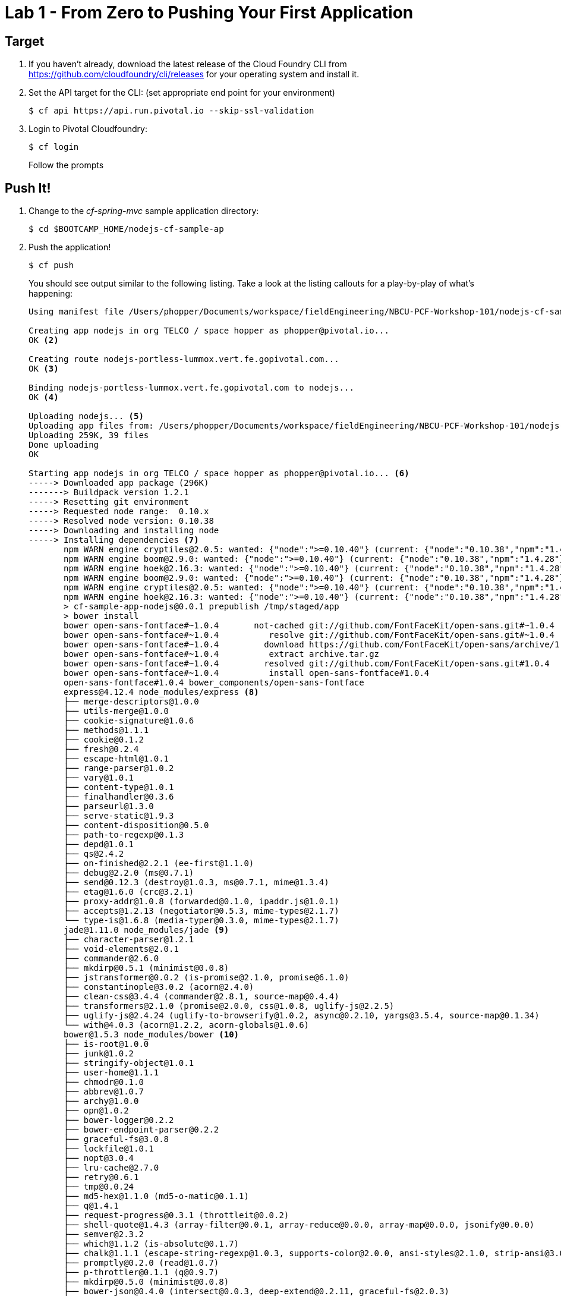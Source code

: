 = Lab 1 - From Zero to Pushing Your First Application

== Target

. If you haven't already, download the latest release of the Cloud Foundry CLI from https://github.com/cloudfoundry/cli/releases for your operating system and install it.

. Set the API target for the CLI: (set appropriate end point for your environment)
+
----
$ cf api https://api.run.pivotal.io --skip-ssl-validation
----

. Login to Pivotal Cloudfoundry:
+
----
$ cf login
----
+
Follow the prompts

== Push It!

. Change to the _cf-spring-mvc_ sample application directory:
+
----
$ cd $BOOTCAMP_HOME/nodejs-cf-sample-ap
----

. Push the application!
+
----
$ cf push
----
+
You should see output similar to the following listing. Take a look at the listing callouts for a play-by-play of what's happening:
+
====
----
Using manifest file /Users/phopper/Documents/workspace/fieldEngineering/NBCU-PCF-Workshop-101/nodejs-cf-sample-app/manifest.yml <1>

Creating app nodejs in org TELCO / space hopper as phopper@pivotal.io...
OK <2>

Creating route nodejs-portless-lummox.vert.fe.gopivotal.com...
OK <3>

Binding nodejs-portless-lummox.vert.fe.gopivotal.com to nodejs...
OK <4>

Uploading nodejs... <5>
Uploading app files from: /Users/phopper/Documents/workspace/fieldEngineering/NBCU-PCF-Workshop-101/nodejs-cf-sample-app
Uploading 259K, 39 files
Done uploading               
OK

Starting app nodejs in org TELCO / space hopper as phopper@pivotal.io... <6>
-----> Downloaded app package (296K)
-------> Buildpack version 1.2.1
-----> Resetting git environment
-----> Requested node range:  0.10.x
-----> Resolved node version: 0.10.38
-----> Downloading and installing node
-----> Installing dependencies <7>
       npm WARN engine cryptiles@2.0.5: wanted: {"node":">=0.10.40"} (current: {"node":"0.10.38","npm":"1.4.28"})
       npm WARN engine boom@2.9.0: wanted: {"node":">=0.10.40"} (current: {"node":"0.10.38","npm":"1.4.28"})
       npm WARN engine hoek@2.16.3: wanted: {"node":">=0.10.40"} (current: {"node":"0.10.38","npm":"1.4.28"})
       npm WARN engine boom@2.9.0: wanted: {"node":">=0.10.40"} (current: {"node":"0.10.38","npm":"1.4.28"})
       npm WARN engine cryptiles@2.0.5: wanted: {"node":">=0.10.40"} (current: {"node":"0.10.38","npm":"1.4.28"})
       npm WARN engine hoek@2.16.3: wanted: {"node":">=0.10.40"} (current: {"node":"0.10.38","npm":"1.4.28"})
       > cf-sample-app-nodejs@0.0.1 prepublish /tmp/staged/app
       > bower install
       bower open-sans-fontface#~1.0.4       not-cached git://github.com/FontFaceKit/open-sans.git#~1.0.4
       bower open-sans-fontface#~1.0.4          resolve git://github.com/FontFaceKit/open-sans.git#~1.0.4
       bower open-sans-fontface#~1.0.4         download https://github.com/FontFaceKit/open-sans/archive/1.0.4.tar.gz
       bower open-sans-fontface#~1.0.4          extract archive.tar.gz
       bower open-sans-fontface#~1.0.4         resolved git://github.com/FontFaceKit/open-sans.git#1.0.4
       bower open-sans-fontface#~1.0.4          install open-sans-fontface#1.0.4
       open-sans-fontface#1.0.4 bower_components/open-sans-fontface
       express@4.12.4 node_modules/express <8>
       ├── merge-descriptors@1.0.0
       ├── utils-merge@1.0.0
       ├── cookie-signature@1.0.6
       ├── methods@1.1.1
       ├── cookie@0.1.2
       ├── fresh@0.2.4
       ├── escape-html@1.0.1
       ├── range-parser@1.0.2
       ├── vary@1.0.1
       ├── content-type@1.0.1
       ├── finalhandler@0.3.6
       ├── parseurl@1.3.0
       ├── serve-static@1.9.3
       ├── content-disposition@0.5.0
       ├── path-to-regexp@0.1.3
       ├── depd@1.0.1
       ├── qs@2.4.2
       ├── on-finished@2.2.1 (ee-first@1.1.0)
       ├── debug@2.2.0 (ms@0.7.1)
       ├── send@0.12.3 (destroy@1.0.3, ms@0.7.1, mime@1.3.4)
       ├── etag@1.6.0 (crc@3.2.1)
       ├── proxy-addr@1.0.8 (forwarded@0.1.0, ipaddr.js@1.0.1)
       ├── accepts@1.2.13 (negotiator@0.5.3, mime-types@2.1.7)
       └── type-is@1.6.8 (media-typer@0.3.0, mime-types@2.1.7)
       jade@1.11.0 node_modules/jade <9>
       ├── character-parser@1.2.1
       ├── void-elements@2.0.1
       ├── commander@2.6.0
       ├── mkdirp@0.5.1 (minimist@0.0.8)
       ├── jstransformer@0.0.2 (is-promise@2.1.0, promise@6.1.0)
       ├── constantinople@3.0.2 (acorn@2.4.0)
       ├── clean-css@3.4.4 (commander@2.8.1, source-map@0.4.4)
       ├── transformers@2.1.0 (promise@2.0.0, css@1.0.8, uglify-js@2.2.5)
       ├── uglify-js@2.4.24 (uglify-to-browserify@1.0.2, async@0.2.10, yargs@3.5.4, source-map@0.1.34)
       └── with@4.0.3 (acorn@1.2.2, acorn-globals@1.0.6)
       bower@1.5.3 node_modules/bower <10>
       ├── is-root@1.0.0
       ├── junk@1.0.2
       ├── stringify-object@1.0.1
       ├── user-home@1.1.1
       ├── chmodr@0.1.0
       ├── abbrev@1.0.7
       ├── archy@1.0.0
       ├── opn@1.0.2
       ├── bower-logger@0.2.2
       ├── bower-endpoint-parser@0.2.2
       ├── graceful-fs@3.0.8
       ├── lockfile@1.0.1
       ├── nopt@3.0.4
       ├── lru-cache@2.7.0
       ├── retry@0.6.1
       ├── tmp@0.0.24
       ├── md5-hex@1.1.0 (md5-o-matic@0.1.1)
       ├── q@1.4.1
       ├── request-progress@0.3.1 (throttleit@0.0.2)
       ├── shell-quote@1.4.3 (array-filter@0.0.1, array-reduce@0.0.0, array-map@0.0.0, jsonify@0.0.0)
       ├── semver@2.3.2
       ├── which@1.1.2 (is-absolute@0.1.7)
       ├── chalk@1.1.1 (escape-string-regexp@1.0.3, supports-color@2.0.0, ansi-styles@2.1.0, strip-ansi@3.0.0, has-ansi@2.0.0)
       ├── promptly@0.2.0 (read@1.0.7)
       ├── p-throttler@0.1.1 (q@0.9.7)
       ├── mkdirp@0.5.0 (minimist@0.0.8)
       ├── bower-json@0.4.0 (intersect@0.0.3, deep-extend@0.2.11, graceful-fs@2.0.3)
       ├── fstream@1.0.8 (inherits@2.0.1, graceful-fs@4.1.2)
       ├── glob@4.5.3 (inherits@2.0.1, once@1.3.2, inflight@1.0.4, minimatch@2.0.10)
       ├── fstream-ignore@1.0.2 (inherits@2.0.1, minimatch@2.0.10)
       ├── tar-fs@1.8.1 (pump@1.0.0, tar-stream@1.2.1)
       ├── rimraf@2.4.3 (glob@5.0.14)
       ├── decompress-zip@0.1.0 (mkpath@0.1.0, touch@0.0.3, readable-stream@1.1.13, binary@0.3.0)
       ├── update-notifier@0.3.2 (is-npm@1.0.0, string-length@1.0.1, semver-diff@2.0.0, latest-version@1.0.1)
       ├── github@0.2.4 (mime@1.3.4)
       ├── bower-registry-client@0.3.0 (request-replay@0.2.0, rimraf@2.2.8, graceful-fs@2.0.3, lru-cache@2.3.1, async@0.2.10, mkdirp@0.3.5, request@2.51.0)
       ├── cardinal@0.4.4 (ansicolors@0.2.1, redeyed@0.4.4)
       ├── request@2.53.0 (caseless@0.9.0, aws-sign2@0.5.0, forever-agent@0.5.2, stringstream@0.0.4, oauth-sign@0.6.0, tunnel-agent@0.4.1, isstream@0.1.2, json-stringify-safe@5.0.1, node-uuid@1.4.3, qs@2.3.3, combined-stream@0.0.7, form-data@0.2.0, mime-types@2.0.14, bl@0.9.4, http-signature@0.10.1, hawk@2.3.1, tough-cookie@2.0.0)
       ├── mout@0.11.0
       ├── bower-config@0.6.1 (osenv@0.0.3, graceful-fs@2.0.3, optimist@0.6.1, mout@0.9.1)
       ├── insight@0.7.0 (object-assign@4.0.1, async@1.4.2, lodash.debounce@3.1.1, configstore@1.2.1, os-name@1.0.3, tough-cookie@2.0.0, inquirer@0.10.0)
       ├── handlebars@2.0.0 (optimist@0.3.7, uglify-js@2.3.6)
       ├── configstore@0.3.2 (object-assign@2.1.1, xdg-basedir@1.0.1, uuid@2.0.1, osenv@0.1.3, js-yaml@3.4.2)
       └── inquirer@0.8.0 (ansi-regex@1.1.1, figures@1.4.0, mute-stream@0.0.4, through@2.3.8, readline2@0.1.1, chalk@0.5.1, lodash@2.4.2, cli-color@0.3.3, rx@2.5.3)
       less-middleware@2.0.1 node_modules/less-middleware
       ├── node.extend@1.1.5 (is@3.1.0)
       ├── mkdirp@0.5.1 (minimist@0.0.8)
       └── less@2.4.0 (graceful-fs@3.0.8, mime@1.3.4, image-size@0.3.5, promise@6.1.0, errno@0.1.4, source-map@0.2.0, request@2.63.0)
-----> Caching node_modules directory for future builds
-----> Cleaning up node-gyp and npm artifacts
-----> No Procfile found; Adding npm start to new Procfile
-----> Building runtime environment

-----> Uploading droplet (17M) <11>

1 of 1 instances running

App started


OK

App nodejs was started using this command `npm start` <12>

Showing health and status for app nodejs in org TELCO / space hopper as phopper@pivotal.io... <13>
OK

requested state: started
instances: 1/1
usage: 128M x 1 instances
urls: nodejs-portless-lummox.vert.fe.gopivotal.com
last uploaded: Thu Sep 24 18:59:26 UTC 2015
stack: cflinuxfs2
buildpack: Node.js

     state     since                    cpu    memory          disk          details   
#0   running   2015-09-24 01:00:18 PM   0.0%   73.9M of 128M   91.2M of 1G      
----
<1> The CLI is using a manifest to provide necessary configuration details such as application name, memory to be allocated, and path to the application artifact.
Take a look at `manifest.yml` to see how.
<2> In most cases, the CLI indicates each Cloud Foundry API call as it happens.
In this case, the CLI has created an application record for _Workshop_ in your assigned space.
<3> All HTTP/HTTPS requests to applications will flow through Cloud Foundry's front-end router called http://docs.cloudfoundry.org/concepts/architecture/router.html[(Go)Router].
Here the CLI is creating a route with random word tokens inserted (again, see `manifest.yml` for a hint!) to prevent route collisions across the default `pcf.pcfsony.com` domain.
<4> Now the CLI is _binding_ the created route to the application.
Routes can actually be bound to multiple applications to support techniques such as http://www.mattstine.com/2013/07/10/blue-green-deployments-on-cloudfoundry[blue-green deployments].
<5> The CLI finally uploads the application bits to Pivotal Cloud Foundry. Notice that it's uploading _39 files_! This is because Cloud Foundry actually explodes a ZIP artifact before uploading it for caching purposes.
<6> Now we begin the staging process. 
<7> Node and NPM dependenices are pulled from git hub, normally they would be pulled from Cloud Foundry, this is specific to Node.
<8> Here we see the version of the 'express@4.12.4 node_modules/express' that has been chosen and installed.
<9> Here we see the version of the 'njade@1.11.0 node_modules/jade' that has been chosen and installed.
<10> Here we see the version of the 'bower@1.5.3 node_modules/bower' that has been chosen and installed.
<11> The complete package of your application and all of its necessary runtime components is called a _droplet_.
Here the droplet is being uploaded to Pivotal Cloudfoundry's internal blobstore so that it can be easily copied to one or more _http://docs.cloudfoundry.org/concepts/architecture/execution-agent.html[Droplet Execution Agents (DEA's)]_ for execution.
<12> The CLI tells you exactly what command and argument set was used to start your application.
<13> Finally the CLI reports the current status of your application's health.
====

. Visit the application in your browser by hitting the route that was generated by the CLI:
+
image::lab-node.png[]

== Interact with App from CF CLI

. Get information about the currently deployed application using CLI apps command:
+
----
$ cf apps
----
+
Note the application name for next steps

. Get information about running instances, memory, CPU, and other statistics using CLI instances command
+
----
$ cf app <<app_name>>
----

. Stop the deployed application using the CLI
+
----
$ cf stop <<app_name>>
----

. Delete the deployed application using the CLI
+
----
$ cf delete <<app_name>>
----
